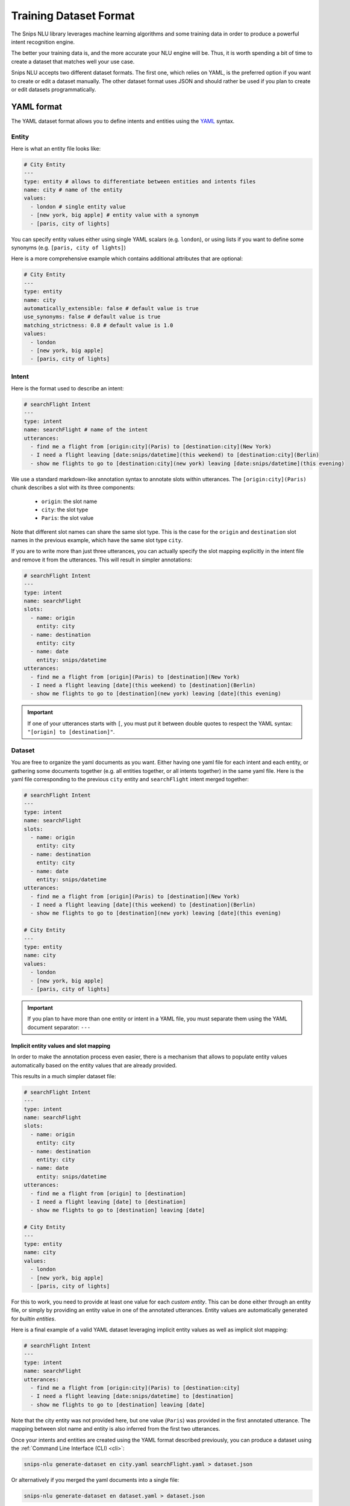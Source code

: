 .. _dataset:

Training Dataset Format
=======================

The Snips NLU library leverages machine learning algorithms and some training
data in order to produce a powerful intent recognition engine.

The better your training data is, and the more accurate your NLU engine will
be. Thus, it is worth spending a bit of time to create a dataset that
matches well your use case.

Snips NLU accepts two different dataset formats. The first one, which relies
on YAML, is the preferred option if you want to create or edit a dataset
manually.
The other dataset format uses JSON and should rather be used if you plan to
create or edit datasets programmatically.

.. _yaml_format:

===========
YAML format
===========

The YAML dataset format allows you to define intents and entities using the
`YAML <http://yaml.org/about.html>`_ syntax.

.. _yaml_entity_format:

Entity
------

Here is what an entity file looks like:

.. code-block:: yaml

    # City Entity
    ---
    type: entity # allows to differentiate between entities and intents files
    name: city # name of the entity
    values:
      - london # single entity value
      - [new york, big apple] # entity value with a synonym
      - [paris, city of lights]

You can specify entity values either using single YAML scalars (e.g. ``london``),
or using lists if you want to define some synonyms (e.g.
``[paris, city of lights]``)

Here is a more comprehensive example which contains additional attributes that
are optional:

.. code-block:: yaml

    # City Entity
    ---
    type: entity
    name: city
    automatically_extensible: false # default value is true
    use_synonyms: false # default value is true
    matching_strictness: 0.8 # default value is 1.0
    values:
      - london
      - [new york, big apple]
      - [paris, city of lights]

.. _yaml_intent_format:

Intent
------

Here is the format used to describe an intent:

.. code-block:: yaml

    # searchFlight Intent
    ---
    type: intent
    name: searchFlight # name of the intent
    utterances:
      - find me a flight from [origin:city](Paris) to [destination:city](New York)
      - I need a flight leaving [date:snips/datetime](this weekend) to [destination:city](Berlin)
      - show me flights to go to [destination:city](new york) leaving [date:snips/datetime](this evening)

We use a standard markdown-like annotation syntax to annotate slots within
utterances. The ``[origin:city](Paris)`` chunk describes a slot with its three
components:

    - ``origin``: the slot name
    - ``city``: the slot type
    - ``Paris``: the slot value

Note that different slot names can share the same slot type. This is the case
for the ``origin`` and ``destination`` slot names in the previous example, which
have the same slot type ``city``.

If you are to write more than just three utterances, you can actually specify
the slot mapping explicitly in the intent file and remove it from the
utterances. This will result in simpler annotations:

.. code-block:: yaml

    # searchFlight Intent
    ---
    type: intent
    name: searchFlight
    slots:
      - name: origin
        entity: city
      - name: destination
        entity: city
      - name: date
        entity: snips/datetime
    utterances:
      - find me a flight from [origin](Paris) to [destination](New York)
      - I need a flight leaving [date](this weekend) to [destination](Berlin)
      - show me flights to go to [destination](new york) leaving [date](this evening)

.. important::

    If one of your utterances starts with ``[``, you must put it between
    double quotes to respect the YAML syntax: ``"[origin] to [destination]"``.

.. _yaml_dataset_format:

Dataset
-------

You are free to organize the yaml documents as you want. Either having one yaml
file for each intent and each entity, or gathering some documents together
(e.g. all entities together, or all intents together) in the same yaml file.
Here is the yaml file corresponding to the previous ``city`` entity and
``searchFlight`` intent merged together:

.. code-block:: yaml

    # searchFlight Intent
    ---
    type: intent
    name: searchFlight
    slots:
      - name: origin
        entity: city
      - name: destination
        entity: city
      - name: date
        entity: snips/datetime
    utterances:
      - find me a flight from [origin](Paris) to [destination](New York)
      - I need a flight leaving [date](this weekend) to [destination](Berlin)
      - show me flights to go to [destination](new york) leaving [date](this evening)

    # City Entity
    ---
    type: entity
    name: city
    values:
      - london
      - [new york, big apple]
      - [paris, city of lights]

.. important::

    If you plan to have more than one entity or intent in a YAML file, you must
    separate them using the YAML document separator: ``---``

---------------------------------------
Implicit entity values and slot mapping
---------------------------------------

In order to make the annotation process even easier, there is a mechanism that
allows to populate entity values automatically based on the entity values that
are already provided.

This results in a much simpler dataset file:

.. code-block:: yaml

    # searchFlight Intent
    ---
    type: intent
    name: searchFlight
    slots:
      - name: origin
        entity: city
      - name: destination
        entity: city
      - name: date
        entity: snips/datetime
    utterances:
      - find me a flight from [origin] to [destination]
      - I need a flight leaving [date] to [destination]
      - show me flights to go to [destination] leaving [date]

    # City Entity
    ---
    type: entity
    name: city
    values:
      - london
      - [new york, big apple]
      - [paris, city of lights]

For this to work, you need to provide at least one value for each
*custom entity*. This can be done either through an entity file, or simply by
providing an entity value in one of the annotated utterances.
Entity values are automatically generated for *builtin entities*.

Here is a final example of a valid YAML dataset leveraging implicit entity
values as well as implicit slot mapping:

.. code-block:: yaml

    # searchFlight Intent
    ---
    type: intent
    name: searchFlight
    utterances:
      - find me a flight from [origin:city](Paris) to [destination:city]
      - I need a flight leaving [date:snips/datetime] to [destination]
      - show me flights to go to [destination] leaving [date]

Note that the city entity was not provided here, but one value (``Paris``) was
provided in the first annotated utterance. The mapping between slot name and
entity is also inferred from the first two utterances.

Once your intents and entities are created using the YAML format described
previously, you can produce a dataset using the
:ref:`Command Line Interface (CLI) <cli>`:

.. code-block:: console

    snips-nlu generate-dataset en city.yaml searchFlight.yaml > dataset.json

Or alternatively if you merged the yaml documents into a single file:

.. code-block:: console

    snips-nlu generate-dataset en dataset.yaml > dataset.json

This will generate a JSON dataset and write it in the ``dataset.json`` file.
The format of the generated file is the second allowed format that is described
in the :ref:`JSON format <json_format>` section.

.. _json_format:

===========
JSON format
===========

The JSON format is the format which is eventually used by the training API. It
was designed to be easy to parse.

We created a `sample dataset`_ that you can check to better understand the
format.

There are three attributes at the root of the JSON document:

    - ``"language"``: the language of the dataset in :ref:`ISO format <languages>`
    - ``"intents"``: a dictionary mapping between intents names and intents data
    - ``"entities"``: a dictionary mapping between entities names and entities data

Here is how the entities are represented in this format:

.. code-block:: json

    {
      "entities": {
        "snips/datetime": {},
        "city": {
          "data": [
            {
              "value": "london",
              "synonyms": []
            },
            {
              "value": "new york",
              "synonyms": [
                "big apple"
              ]
            },
            {
              "value": "paris",
              "synonyms": [
                "city of lights"
              ]
            }
          ],
          "use_synonyms": true,
          "automatically_extensible": true,
          "matching_strictness": 1.0
        }
      }
    }

Note that the ``"snips/datetime"`` entity data is empty as it is a
:ref:`builtin entity <builtin_entity_resolution>`.

The intent utterances are defined using the following format:

.. code-block:: json

    {
      "data": [
        {
          "text": "find me a flight from "
        },
        {
          "text": "Paris",
          "entity": "city",
          "slot_name": "origin"
        },
        {
          "text": " to "
        },
        {
          "text": "New York",
          "entity": "city",
          "slot_name": "destination"
        }
      ]
    }

Once you have created a JSON dataset, either directly or with YAML files, you
can use it to train an NLU engine. To do so, you can use the CLI as documented
:ref:`here <training_cli>`, or the :ref:`python API <training_the_engine>`.

.. _sample dataset: https://github.com/snipsco/snips-nlu/blob/master/snips_nlu_samples/sample_dataset.json